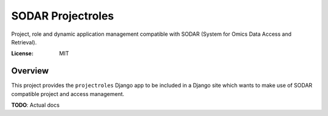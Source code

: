 SODAR Projectroles
==================

Project, role and dynamic application management compatible with SODAR (System
for Omics Data Access and Retrieval).

:License: MIT


Overview
--------

This project provides the ``projectroles`` Django app to be included in a Django
site which wants to make use of SODAR compatible project and access management.

**TODO**: Actual docs
